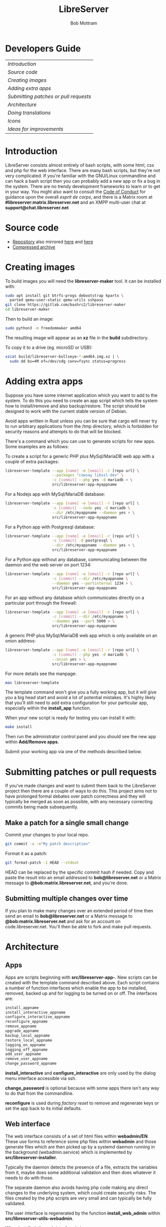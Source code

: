 #+TITLE: LibreServer
#+AUTHOR: Bob Mottram
#+EMAIL: bob@libreserver.org
#+KEYWORDS: libreserver, developers
#+DESCRIPTION: LibreServer developers guide
#+OPTIONS: ^:nil toc:nil num:nil
#+HTML_HEAD: <link rel="stylesheet" type="text/css" href="libreserver.css" />

* Developers Guide

#+BEGIN_CENTER
#+ATTR_HTML: :border -1
| [[Introduction]]                        |
| [[Source code]]                         |
| [[Creating images]]                     |
| [[Adding extra apps]]                   |
| [[Submitting patches or pull requests]] |
| [[Architecture]]                        |
| [[Doing translations]]                  |
| [[Icons]]                               |
| [[Ideas for improvements]]              |
#+END_CENTER

* Introduction
LibreServer consists almost entirely of bash scripts, with some html, css and php for the web interface. There are many bash scripts, but they're not very complicated. If you're familiar with the GNU/Linux commandline and can hack a bash script then you can probably add a new app or fix a bug in the system. There are no trendy development frameworks to learn or to get in your way. You might also want to consult the [[./codeofconduct.html][Code of Conduct]] for guidance upon the overall /esprit de corps/, and there is a Matrix room at *#libreserver:matrix.libreserver.net* and an XMPP multi-user chat at *support@chat.libreserver.net*
* Source code
 * [[https://code.libreserver.org/bashrc/libreserver][Repository]] also mirrored [[https://gitlab.com/bashrc2/libreserver][here]] and [[https://codeberg.org/bashrc/libreserver][here]]
 * [[https://libreserver.org/downloads/source.tar.gz][Compressed archive]]
* Creating images
To build images you will need the *libreserver-maker* tool. It can be installed with:

#+BEGIN_SRC bash
sudo apt install git btrfs-progs debootstrap kpartx \
  parted qemu-user-static qemu-utils sshpass
git clone https://gitlab.com/bashrc2/libreserver-maker
cd libreserver-maker
#+END_SRC

Then to build an image:

#+BEGIN_SRC bash
sudo python3 -m freedommaker amd64
#+END_SRC

The resulting image will appear as an *xz* file in the *build* subdirectory.

To copy it to a drive (eg. microSD or USB):

#+BEGIN_SRC bash
xzcat build/libreserver-bullseye-*-amd64.img.xz | \
  sudo dd bs=4M of=/dev/sdg conv=fsync status=progress
#+END_SRC
* Adding extra apps
Suppose you have some internet application which you want to add to the system. To do this you need to create an app script which tells the system how to install/remove and also backup/restore. The script should be designed to work with the current stable version of Debian.

Avoid apps written in Rust unless you can be sure that cargo will never try to run arbitrary applications from the /tmp directory, which is forbidden for security reasons and attempts to do that will be blocked.

There's a command which you can use to generate scripts for new apps. Some examples are as follows:

To create a script for a generic PHP plus MySql/MariaDB web app with a couple of extra packages:

#+begin_src bash
libreserver-template --app [name] -e [email] -r [repo url] \
                     --packages "cowsay libssl-dev" \
                     -c [commit] --php yes -d mariadb > \
                     src/libreserver-app-myappname
#+end_src

For a Nodejs app with MySql/MariaDB database:

#+begin_src bash
libreserver-template --app [name] -e [email] -r [repo url] \
                     -c [commit] --node yes -d mariadb \
                     --dir /etc/myappname --daemon yes > \
                     src/libreserver-app-myappname
#+end_src

For a Python app with Postgresql database:

#+begin_src bash
libreserver-template --app [name] -e [email] -r [repo url] \
                     -c [commit] -d postgresql \
                     --dir /etc/myappname --daemon yes > \
                     src/libreserver-app-myappname
#+end_src

For a Python app without any database, communicating between the daemon and the web server on port 1234:

#+begin_src bash
libreserver-template --app [name] -e [email] -r [repo url] \
                     -c [commit] --dir /etc/myappname \
                     --daemon yes --portinternal 1234 > \
                     src/libreserver-app-myappname
#+end_src

For an app without any database which communicates directly on a particular port through the firewall:

#+begin_src bash
libreserver-template --app [name] -e [email] -r [repo url] \
                     -c [commit] --dir /etc/myappname \
                     --daemon yes --port 5000 > \
                     src/libreserver-app-myappname
#+end_src

A generic PHP plus MySql/MariaDB web app which is only available on an onion address:

#+begin_src bash
libreserver-template --app [name] -e [email] -r [repo url] \
                     -c [commit] --php yes -d mariadb \
                     --onion yes > \
                     src/libreserver-app-myappname
#+end_src

For more details see the manpage:

#+begin_src bash
man libreserver-template
#+end_src

The template command won't give you a fully working app, but it will give you a big head start and avoid a lot of potential mistakes. It's highly likely that you'll still need to add extra configuration for your particular app, especially within the *install_app* function.

When your new script is ready for testing you can install it with:

#+begin_src bash
make install
#+end_src

Then run the administrator control panel and you should see the new app within *Add/Remove apps*.

Submit your working app via one of the methods described below.

* Submitting patches or pull requests
If you've made changes and want to submit them back to the LibreServer project then there are a couple of ways to do this. This project aims not to have prolonged formal debates over patch correctness and they will typically be merged as soon as possible, with any necessary correcting commits being made subsequently.

** Make a patch for a single small change
Commit your changes to your local repo.

#+BEGIN_SRC bash
git commit -a -m"My patch description"
#+END_SRC

Format it as a patch:

#+BEGIN_SRC bash
git format-patch -1 HEAD --stdout
#+END_SRC

HEAD can be replaced by the specific commit hash if needed. Copy and paste the result into an email addressed to *bob@libreserver.net* or a Matrix message to *@bob:matrix.libreserver.net*, and you're done.

** Submitting multiple changes over time
If you plan to make many changes over an extended period of time then send an email to *bob@libreserver.net* or a Matrix message to *@bob:matrix.libreserver.net* and ask for an account on code.libreserver.net. You'll then be able to fork and make pull requests.

* Architecture
** Apps
Apps are scripts beginning with *src/libreserver-app-*. New scripts can be created with the template command described above. Each script contains a number of function interfaces which enable the app to be installed, removed, backed up and for logging to be turned on or off. The interfaces are:

#+BEGIN_SRC bash
install_appname
install_interactive_appname
configure_interactive_appname
reconfigure_appname
remove_appname
upgrade_appname
backup_local_appname
restore_local_appname
logging_on_appname
logging_off_appname
add_user_appname
remove_user_appname
change_password_appname
#+END_SRC

*install_interactive* and *configure_interactive* are only used by the dialog menu interface accessible via ssh.

*change_password* is optional because with some apps there isn't any way to do that from the commandline.

*reconfigure* is used during /factory reset/ to remove and regenerate keys or set the app back to its initial defaults.
** Web interface
The web interface consists of a set of html files within *webadmin/EN*. These use forms to reference some php files within *webadmin* and those generate files which are then picked up by a systemd daemon running in the background (webadmin.service) which is implemented by *src/libreserver-installer*.

Typically the daemon detects the presence of a file, extracts the variables from it, maybe does some additional validation and then does whatever it needs to do with those.

The separate daemon also avoids having php code making any direct changes to the underlying system, which could create security risks. The files created by the php scripts are very small and can typically be fully validated.

The user interface is regenerated by the function *install_web_admin* within *src/libreserver-utils-webadmin*.

When installed, the web interface is in */var/www/libreserver.local/htdocs/admin*. The directory above that is where a json API exists for use with the FreedomBox Android app.

Although it's tempting and easy, avoid adding javascript into the html files. The policy is to /keep the web interface free from javascript/, so that if you're using noscript or have javascript turned off then the interface can still be used without any loss of functionality.

It is assumed that only the administrator will be accessing the web interface, so dealing with collisions between multiple users making contradicting changes to the same things at the same time isn't necessary.

The web interface operates in a strictly sequential/synchronous mode. So if you try to install multiple apps it puts them into a queue and does the installs one after another. The same applies for app removals.

** How translations happen
Translations are stored within *webadmin/translations*. When you select a language html files are copied from *webadmin/EN* and then the English strings are searched and replaced. Strings to be translated are indicated within the html files with the parameter *translate=*"*yes*".

Doing it this way avoids having duplicated versions of the many html files for different languages. See the *change_language* function within *src/libreserver-installer* for details of how this process works.

* Doing translations
These can be added or edited within the web UI. Navigate to http://libreserver/admin or its onion address, select *settings* then *language*. Select the language that you want to translate to then the *translate* button. In the right hand column you can then manually edit the translated strings. When you are done select the *update* button.

The format of the translation files is very simple. It's:

#+BEGIN_SRC bash
English string|Translated string
#+END_SRC

If you prefer to edit the raw files within your own editor of choice they can be found within the *webadmin/translations* directory of the repo.

* Icons
If you want to change the icons of the web user interface they can be found within the *webadmin/images* directory of the repo.

Icons used for the mesh desktop can be found within *img* and *img/avatars* directories and their filenames begin with *icon_*.

* Ideas for improvements
 * A lot of the translations are currently automatic. If anyone has language skills then checking that the strings all make sense would be very helpful.
 * Expanding the CI system to include tests that individual apps install correctly. This would be really useful and probably wouldn't take much work.
 * Getting more recent SBCs working with the build system. This can be fairly advanced so might not be a suitable task for people new to Linux.
 * Pentesting to find vulnerabilities. Make a test install. Add a few apps. Try to knock it down. Report the results.
 * Go through the STIG tests and for each try to ensure that if there is a failure then the system makes a best effort to fix it by itself. This already happens to some extent, but there are many tests.
 * Add support for Matrix bridges to IRC or XMPP. Would need some changes to the app and some web interface changes.
 * Icons sets and themes. Currently there is only one set of icons for the web interface, but potentially there could be different themes. If you have artistic skills produce an alternative icon set.
 * If you make a blog post and publish it, and if you have Epicyon installed, then automatically create an ActivityPub post linking to the blog post. Sounds complicated but the implementation is probably fairly straightforward.
 * Check accessibility for the web interface. Fonts, color contrast, layout, use with shell based browsers and screen readers. I've already done some of this, but someone with more experience of accessibility issues could be helpful. Produce an accessibility report for the web interface.
 * Fix the progress bar when installing from menuconfig on Armbian. This doesn't work at all currently, but is probably easy to fix.
 * Make images for recent SBCs. You can use Armbian as a base. Test that all STIG tests pass. Check that HRNGs are being used properly for each board type.
 * Distributed backup. Make a proposal or produce an implementation for a way to do distributed backups. This should require negligible intervention or knowledge from the user. As close to fully automatic as possible. I did have a way of doing this in the past, but it was too complex.
 * Add more community networks. Many cities in Germany now seem to have Freifunk networks, and I don't think they're all supported in LibreServer yet.
 * Are there ways to speed up the community network map updates without using javascript? This is an unknown. Something to research.
 * Add support for I2P to the web interface. Show a QR code for I2P addresses. There's already support for XMPP over I2P in the background, but it hasn't been linked up to the web interface.
 * Make a howto set of instructions for setting up LibreServer with a community Network. To do it at the lowest possible cost you could use Orange Pi Zero, which has wifi. Recommend good antennas and procedures for physical installation. Tools needed, time estimates, etc. Someone with electrical/radio experience would be good for this.

